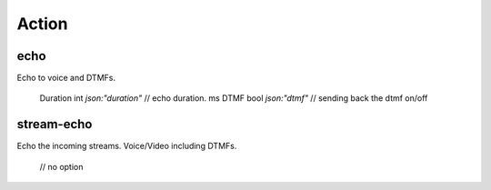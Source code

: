 
Action
=========================

echo
-------------------------
Echo to voice and DTMFs.

	Duration int  `json:"duration"` // echo duration. ms
	DTMF     bool `json:"dtmf"`     // sending back the dtmf on/off


stream-echo
-------------------------
Echo the incoming streams. Voice/Video including DTMFs.

	// no option


